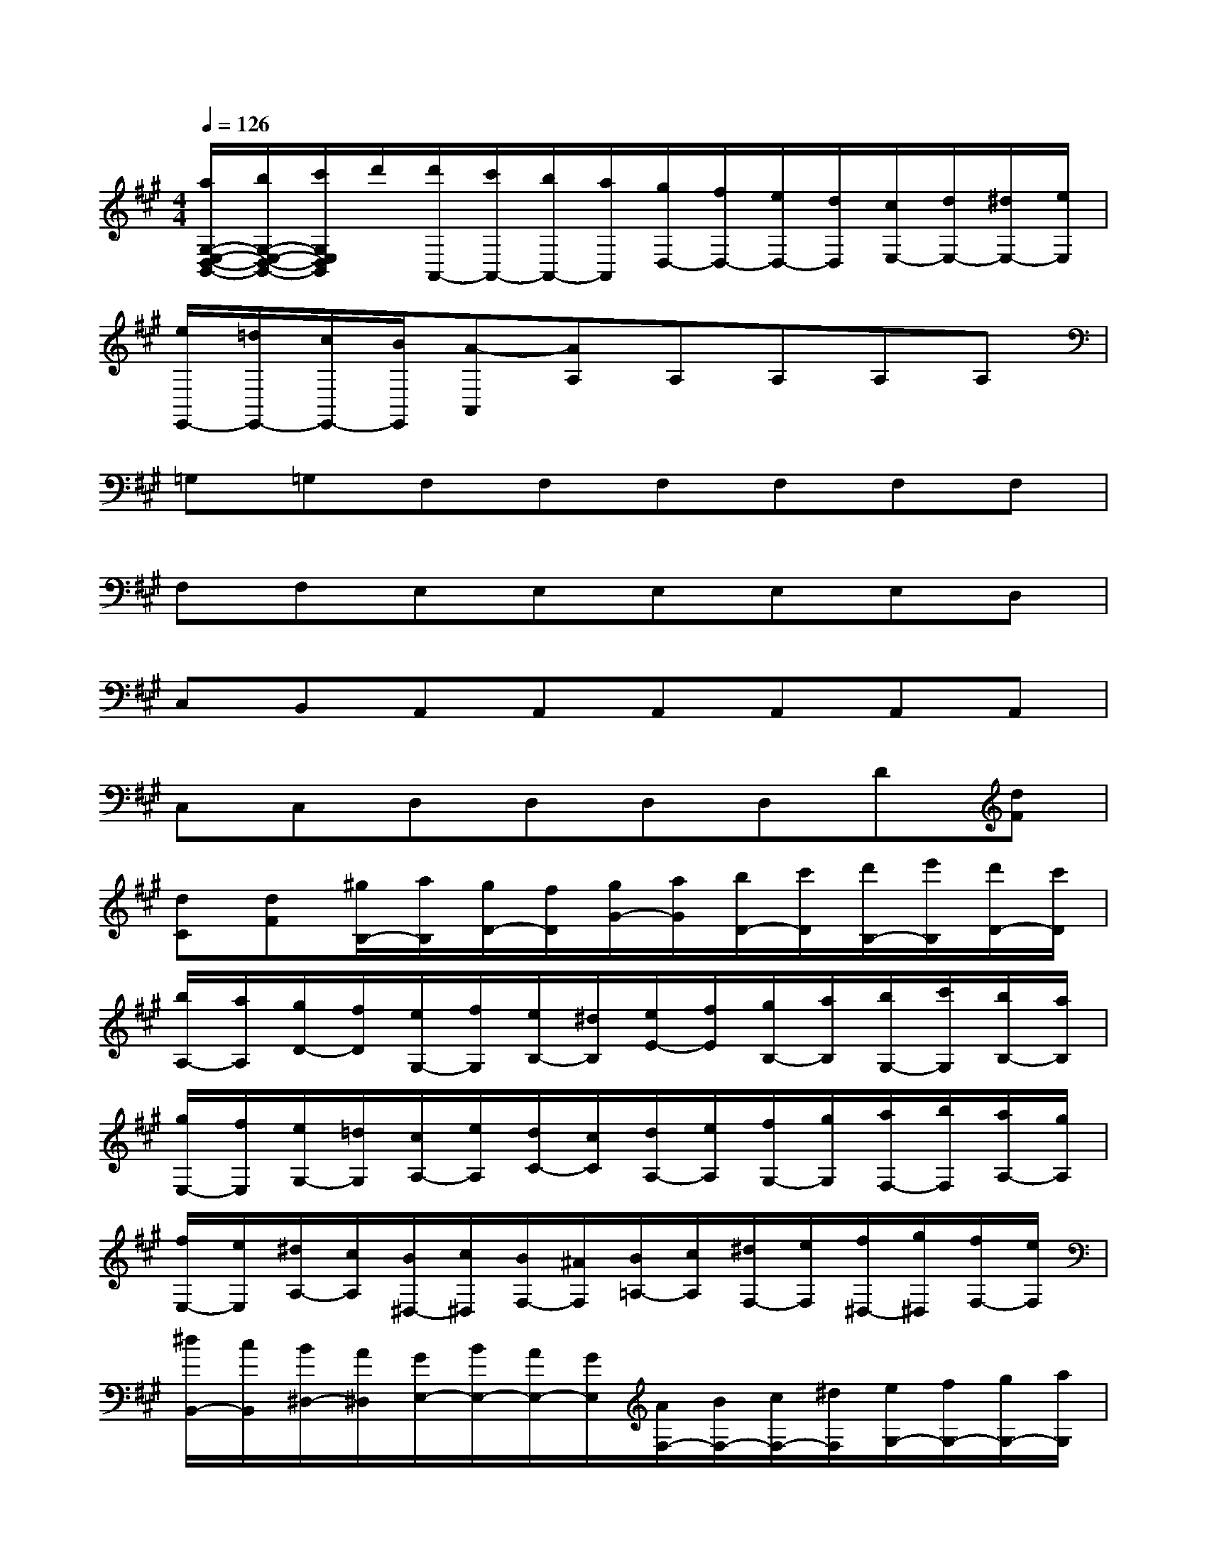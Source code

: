 X:1
T:
M:4/4
L:1/8
Q:1/4=126
K:A%3sharps
V:1
[a/2G,/2-E,/2-D,/2-B,,/2-][b/2G,/2-E,/2-D,/2-B,,/2-][c'/2G,/2E,/2D,/2B,,/2]d'/2[d'/2A,,/2-][c'/2A,,/2-][b/2A,,/2-][a/2A,,/2][g/2D,/2-][f/2D,/2-][e/2D,/2-][d/2D,/2][c/2E,/2-][d/2E,/2-][^d/2E,/2-][e/2E,/2]|
[e/2E,,/2-][=d/2E,,/2-][c/2E,,/2-][B/2E,,/2][A-A,,][AA,]A,A,A,A,|
=G,=G,F,F,F,F,F,F,|
F,F,E,E,E,E,E,D,|
C,B,,A,,A,,A,,A,,A,,A,,|
C,C,D,D,D,D,D[dF]|
[dC][dF][^g/2B,/2-][a/2B,/2][g/2D/2-][f/2D/2][g/2G/2-][a/2G/2][b/2D/2-][c'/2D/2][d'/2B,/2-][e'/2B,/2][d'/2D/2-][c'/2D/2]|
[b/2A,/2-][a/2A,/2][g/2D/2-][f/2D/2][e/2G,/2-][f/2G,/2][e/2B,/2-][^d/2B,/2][e/2E/2-][f/2E/2][g/2B,/2-][a/2B,/2][b/2G,/2-][c'/2G,/2][b/2B,/2-][a/2B,/2]|
[g/2E,/2-][f/2E,/2][e/2G,/2-][=d/2G,/2][c/2A,/2-][e/2A,/2][d/2C/2-][c/2C/2][d/2A,/2-][e/2A,/2][f/2G,/2-][g/2G,/2][a/2F,/2-][b/2F,/2][a/2A,/2-][g/2A,/2]|
[f/2E,/2-][e/2E,/2][^d/2A,/2-][c/2A,/2][B/2^D,/2-][c/2^D,/2][B/2F,/2-][^A/2F,/2][B/2=A,/2-][c/2A,/2][^d/2F,/2-][e/2F,/2][f/2^D,/2-][g/2^D,/2][f/2F,/2-][e/2F,/2]|
[^d/2B,,/2-][c/2B,,/2][B/2^D,/2-][A/2^D,/2][G/2E,/2-][B/2E,/2-][A/2E,/2-][G/2E,/2][A/2F,/2-][B/2F,/2-][c/2F,/2-][^d/2F,/2][e/2G,/2-][f/2G,/2-][g/2G,/2-][a/2G,/2]|
b/2c'/2^d'/2e'/2[=c'/2A,/2-][^c'/2A,/2-][e'/2A,/2-][^d'/2A,/2-][c'/2A,/2-][b/2A,/2][a/2B,/2-][g/2B,/2][b/2C/2-][a/2C/2-][c'/2C/2-][b/2C/2-]|
[a/2C/2-][g/2C/2][f/2^A,/2-][e/2^A,/2][^d/2B,/2-][B/2B,/2-][^d/2B,/2-][f/2B,/2-][b/2B,/2-][f/2B,/2-][^d/2B,/2-][B/2B,/2-][=A/2-B,/2-][^d/2A/2-B,/2-][f/2A/2-B,/2-][c'/2A/2B,/2-]|
[G/2-B,/2-][e/2G/2-B,/2-][g/2G/2-B,/2-][b/2G/2B,/2-][F/2-B,/2-][^d/2F/2-B,/2-][f/2F/2-B,/2-][a/2F/2B,/2-][E/2-B,/2-][B/2E/2-B,/2-][e/2E/2-B,/2-][g/2E/2B,/2-][^D/2-B,/2-][B/2^D/2-B,/2-][^d/2^D/2-B,/2-][f/2^D/2B,/2-]|
[C/2-B,/2-][^A/2C/2-B,/2-][c/2C/2-B,/2][e/2C/2][^d/2B,/2-B,,/2-][B/2B,/2-B,,/2-][^d/2B,/2-B,,/2-][f/2B,/2-B,,/2-][b/2B,/2-B,,/2-][f/2B,/2-B,,/2-][^d/2B,/2B,,/2]B/2[=A,/2-A,,/2-][^d/2A,/2-A,,/2-][f/2A,/2-A,,/2-][=c'/2A,/2A,,/2]|
[=G,/2-=G,,/2-][e/2=G,/2-=G,,/2-][=g/2=G,/2-=G,,/2-][b/2=G,/2=G,,/2][F,/2-F,,/2-][A/2F,/2-F,,/2-][^d/2F,/2-F,,/2-][a/2F,/2F,,/2][E,/2-E,,/2-][=c/2E,/2-E,,/2-][e/2E,/2-E,,/2-][=g/2E,/2E,,/2][=D,/2-D,,/2-][F/2D,/2-D,,/2-][B/2D,/2-D,,/2-][f/2D,/2D,,/2]